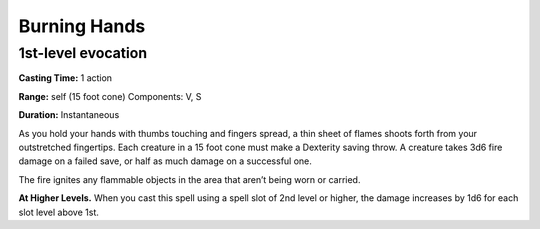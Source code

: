 
Burning Hands
-------------------------------------------------------------

1st-level evocation
^^^^^^^^^^^^^^^^^^^

**Casting Time:** 1 action

**Range:** self (15 foot cone) Components: V, S

**Duration:** Instantaneous

As you hold your hands with thumbs touching and fingers spread, a thin
sheet of flames shoots forth from your outstretched fingertips. Each
creature in a 15 foot cone must make a Dexterity saving throw. A
creature takes 3d6 fire damage on a failed save, or half as much damage
on a successful one.

The fire ignites any flammable objects in the area that aren’t being
worn or carried.

**At Higher Levels.** When you cast this spell using a spell slot of 2nd
level or higher, the damage increases by 1d6 for each slot level above
1st.
